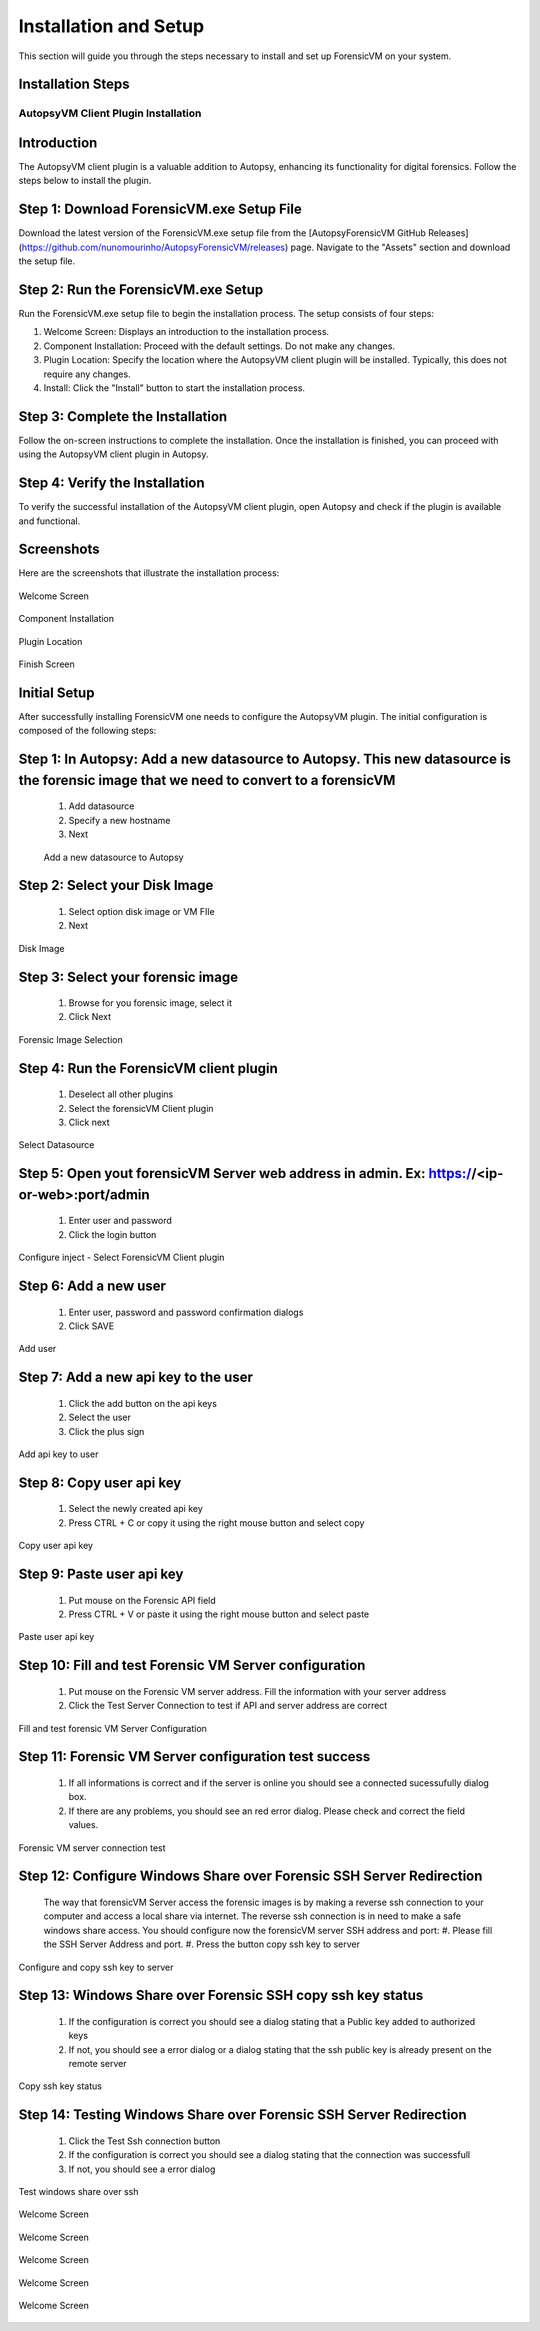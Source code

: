 =====================
Installation and Setup
=====================
This section will guide you through the steps necessary to install and set up ForensicVM on your system.

Installation Steps
------------------
.. _installation:


AutopsyVM Client Plugin Installation
===================================

Introduction
------------

The AutopsyVM client plugin is a valuable addition to Autopsy, enhancing its functionality for digital forensics. Follow the steps below to install the plugin.

Step 1: Download ForensicVM.exe Setup File
------------------------------------------

Download the latest version of the ForensicVM.exe setup file from the [AutopsyForensicVM GitHub Releases](https://github.com/nunomourinho/AutopsyForensicVM/releases) page. Navigate to the "Assets" section and download the setup file.

Step 2: Run the ForensicVM.exe Setup
-----------------------------------

Run the ForensicVM.exe setup file to begin the installation process. The setup consists of four steps:

1. Welcome Screen: Displays an introduction to the installation process.
2. Component Installation: Proceed with the default settings. Do not make any changes.
3. Plugin Location: Specify the location where the AutopsyVM client plugin will be installed. Typically, this does not require any changes.
4. Install: Click the "Install" button to start the installation process.

Step 3: Complete the Installation
-------------------------------

Follow the on-screen instructions to complete the installation. Once the installation is finished, you can proceed with using the AutopsyVM client plugin in Autopsy.

Step 4: Verify the Installation
------------------------------

To verify the successful installation of the AutopsyVM client plugin, open Autopsy and check if the plugin is available and functional.

Screenshots
-----------

Here are the screenshots that illustrate the installation process:

.. figure:: img/0001.JPG
   :alt: Welcome Screen
   :align: center

   Welcome Screen

.. figure:: img/0002.JPG
   :alt: Component Installation
   :align: center

   Component Installation

.. figure:: img/0003.JPG
   :alt: Plugin Location
   :align: center

   Plugin Location

.. figure:: img/0004.JPG
   :alt: Finish Screen
   :align: center

   Finish Screen




Initial Setup
-------------
After successfully installing ForensicVM one needs to configure the AutopsyVM plugin. The initial configuration is composed of the following steps:

Step 1: In Autopsy: Add a new datasource to Autopsy. This new datasource is the forensic image that we need to convert to a forensicVM
----------------------------------------------------------------------------------------------------------------------------------------
 #. Add datasource
 #. Specify a new hostname
 #. Next

 .. figure:: img/setup_0001.jpg
    :alt: Add datasource
    :align: center

    Add a new datasource to Autopsy

Step 2: Select your Disk Image
--------------------------------
 #. Select option disk image or VM FIle
 #. Next

.. figure:: img/setup_0002.jpg
   :alt: Disk Image
   :align: center

   Disk Image

Step 3: Select your forensic image
------------------------------------
 #. Browse for you forensic image, select it
 #. Click Next


.. figure:: img/setup_0003.jpg
   :alt: Forensic Image Selection
   :align: center

   Forensic Image Selection

Step 4: Run the ForensicVM client plugin
------------------------------------------
 #. Deselect all other plugins
 #. Select the forensicVM Client plugin
 #. Click next

.. figure:: img/setup_0004.jpg
   :alt: Select datasource
   :align: center

   Select Datasource

Step 5: Open yout forensicVM Server web address in admin. Ex: https://<ip-or-web>:port/admin
----------------------------------------------------------------------------------------------
 #. Enter user and password
 #. Click the login button

.. figure:: img/setup_0005.jpg
   :alt: Configure inject
   :align: center

   Configure inject - Select ForensicVM Client plugin

Step 6: Add  a new user
------------------------
 #. Enter user, password and password confirmation dialogs
 #. Click SAVE

.. figure:: img/setup_0006.jpg
   :alt: Add user
   :align: center

   Add user

Step 7: Add  a new api key to the user
---------------------------------------
 #. Click the add button on the api keys
 #. Select the user
 #. Click the plus sign


.. figure:: img/setup_0007.jpg
   :alt: Add api key to user
   :align: center

   Add api key to user

Step 8: Copy user api key
------------------------------------
 #. Select the newly created api key
 #. Press CTRL + C or copy it using the right mouse button and select copy

.. figure:: img/setup_0008.jpg
   :alt: Copy user api key
   :align: center

   Copy user api key

Step 9: Paste user api key
------------------------------------
 #. Put mouse on the Forensic API field
 #. Press CTRL + V or paste it using the right mouse button and select paste

.. figure:: img/setup_0009.jpg
   :alt: Past user api key
   :align: center

   Paste user api key


Step 10: Fill and test Forensic VM Server configuration
-------------------------------------------------------
 #. Put mouse on the Forensic VM server address. Fill the information with your server address
 #. Click the Test Server Connection to test if API and server address are correct

.. figure:: img/setup_0010.jpg
   :alt: Fill and test forensic VM
   :align: center

   Fill and test forensic VM Server Configuration

Step 11: Forensic VM Server configuration test success
-------------------------------------------------------
 #. If all informations is correct and if the server is online you should see a connected sucessufully dialog box.
 #. If there are any problems, you should see an red error dialog. Please check and correct the field values.

.. figure:: img/setup_0011.jpg
   :alt: Forensic VM Server Connection test
   :align: center

   Forensic VM server connection test

Step 12: Configure Windows Share over Forensic SSH Server Redirection
----------------------------------------------------------------------
 The way that forensicVM Server access the forensic images is by making a reverse ssh connection to your computer and access a local share via internet. The reverse ssh connection is in need to make a safe windows share access. You should configure now the forensicVM server SSH address and port:
 #. Please fill the SSH Server Address and port.
 #. Press the button copy ssh key to server

.. figure:: img/setup_0012.jpg
   :alt: Configure and copy SSH key to server
   :align: center

   Configure and copy ssh key to server

Step 13: Windows Share over Forensic SSH copy ssh key status
------------------------------------------------------------- 
 #. If the configuration is correct you should see a dialog stating that a Public key added to authorized keys
 #. If not, you should see a error dialog or a dialog stating that the ssh public key is already present on the remote server

.. figure:: img/setup_0013.jpg
   :alt: Copy ssh key status
   :align: center

   Copy ssh key status


Step 14: Testing Windows Share over Forensic SSH Server Redirection
---------------------------------------------------------------------- 
 #. Click the Test Ssh connection button
 #. If the configuration is correct you should see a dialog stating that the connection was successfull
 #. If not, you should see a error dialog


.. figure:: img/setup_0014.jpg
   :alt: Test windows share over ssh
   :align: center

   Test windows share over ssh



.. figure:: img/setup_0015.jpg
   :alt: Welcome Screen
   :align: center

   Welcome Screen

.. figure:: img/setup_0016.jpg
   :alt: Welcome Screen
   :align: center

   Welcome Screen

.. figure:: img/setup_0017.jpg
   :alt: Welcome Screen
   :align: center

   Welcome Screen

.. figure:: img/setup_0018.jpg
   :alt: Welcome Screen
   :align: center

   Welcome Screen

.. figure:: img/setup_0019.jpg
   :alt: Welcome Screen
   :align: center

   Welcome Screen
